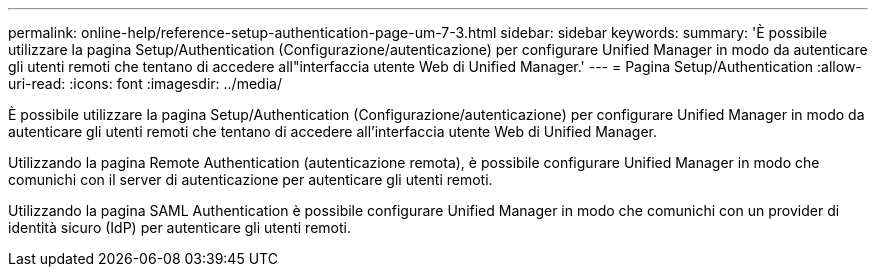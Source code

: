 ---
permalink: online-help/reference-setup-authentication-page-um-7-3.html 
sidebar: sidebar 
keywords:  
summary: 'È possibile utilizzare la pagina Setup/Authentication (Configurazione/autenticazione) per configurare Unified Manager in modo da autenticare gli utenti remoti che tentano di accedere all"interfaccia utente Web di Unified Manager.' 
---
= Pagina Setup/Authentication
:allow-uri-read: 
:icons: font
:imagesdir: ../media/


[role="lead"]
È possibile utilizzare la pagina Setup/Authentication (Configurazione/autenticazione) per configurare Unified Manager in modo da autenticare gli utenti remoti che tentano di accedere all'interfaccia utente Web di Unified Manager.

Utilizzando la pagina Remote Authentication (autenticazione remota), è possibile configurare Unified Manager in modo che comunichi con il server di autenticazione per autenticare gli utenti remoti.

Utilizzando la pagina SAML Authentication è possibile configurare Unified Manager in modo che comunichi con un provider di identità sicuro (IdP) per autenticare gli utenti remoti.
